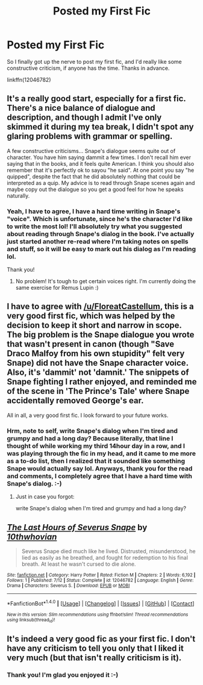 #+TITLE: Posted my First Fic

* Posted my First Fic
:PROPERTIES:
:Author: jfinner1
:Score: 10
:DateUnix: 1468503264.0
:DateShort: 2016-Jul-14
:FlairText: Promotion
:END:
So I finally got up the nerve to post my first fic, and I'd really like some constructive criticism, if anyone has the time. Thanks in advance.

linkffn(12046782)


** It's a really good start, especially for a first fic. There's a nice balance of dialogue and description, and though I admit I've only skimmed it during my tea break, I didn't spot any glaring problems with grammar or spelling.

A few constructive criticisms... Snape's dialogue seems quite out of character. You have him saying dammit a few times. I don't recall him ever saying that in the books, and it feels quite American. I think you should also remember that it's perfectly ok to sayou "he said". At one point you say "he quipped", despite the fact that he did absolutely nothing that could be interpreted as a quip. My advice is to read through Snape scenes again and maybe copy out the dialogue so you get a good feel for how he speaks naturally.
:PROPERTIES:
:Author: FloreatCastellum
:Score: 8
:DateUnix: 1468505994.0
:DateShort: 2016-Jul-14
:END:

*** Yeah, I have to agree, I have a hard time writing in Snape's "voice". Which is unfortunate, since he's the character I'd like to write the most lol! I'll absolutely try what you suggested about reading through Snape's dialog in the book. I've actually just started another re-read where I'm taking notes on spells and stuff, so it will be easy to mark out his dialog as I'm reading lol.

Thank you!
:PROPERTIES:
:Author: jfinner1
:Score: 2
:DateUnix: 1468535137.0
:DateShort: 2016-Jul-15
:END:

**** No problem! It's tough to get certain voices right. I'm currently doing the same exercise for Remus Lupin :)
:PROPERTIES:
:Author: FloreatCastellum
:Score: 2
:DateUnix: 1468535262.0
:DateShort: 2016-Jul-15
:END:


** I have to agree with [[/u/FloreatCastellum]], this is a very good first fic, which was helped by the decision to keep it short and narrow in scope. The big problem is the Snape dialogue you wrote that wasn't present in canon (though "Save Draco Malfoy from his own stupidity" felt very Snape) did not have the Snape character voice. Also, it's 'dammit' not 'damnit.' The snippets of Snape fighting I rather enjoyed, and reminded me of the scene in 'The Prince's Tale' where Snape accidentally removed George's ear.

All in all, a very good first fic. I look forward to your future works.
:PROPERTIES:
:Author: yarglethatblargle
:Score: 2
:DateUnix: 1468520367.0
:DateShort: 2016-Jul-14
:END:

*** Hrm, note to self, write Snape's dialog when I'm tired and grumpy and had a long day? Because literally, that line I thought of while working my third 14hour day in a row, and I was playing through the fic in my head, and it came to me more as a to-do list, then I realized that it sounded like something Snape would actually say lol. Anyways, thank you for the read and comments, I completely agree that I have a hard time with Snape's dialog. :-)
:PROPERTIES:
:Author: jfinner1
:Score: 1
:DateUnix: 1468535455.0
:DateShort: 2016-Jul-15
:END:

**** Just in case you forgot:

write Snape's dialog when I'm tired and grumpy and had a long day?
:PROPERTIES:
:Author: note-to-self-bot
:Score: 1
:DateUnix: 1468620584.0
:DateShort: 2016-Jul-16
:END:


** [[http://www.fanfiction.net/s/12046782/1/][*/The Last Hours of Severus Snape/*]] by [[https://www.fanfiction.net/u/3946276/10thwhovian][/10thwhovian/]]

#+begin_quote
  Severus Snape died much like he lived. Distrusted, misunderstood, he lied as easily as he breathed, and fought for redemption to his final breath. At least he wasn't cursed to die alone.
#+end_quote

^{/Site/: [[http://www.fanfiction.net/][fanfiction.net]] *|* /Category/: Harry Potter *|* /Rated/: Fiction M *|* /Chapters/: 2 *|* /Words/: 6,192 *|* /Follows/: 1 *|* /Published/: 7/12 *|* /Status/: Complete *|* /id/: 12046782 *|* /Language/: English *|* /Genre/: Drama *|* /Characters/: Severus S. *|* /Download/: [[http://www.ff2ebook.com/old/ffn-bot/index.php?id=12046782&source=ff&filetype=epub][EPUB]] or [[http://www.ff2ebook.com/old/ffn-bot/index.php?id=12046782&source=ff&filetype=mobi][MOBI]]}

--------------

*FanfictionBot*^{1.4.0} *|* [[[https://github.com/tusing/reddit-ffn-bot/wiki/Usage][Usage]]] | [[[https://github.com/tusing/reddit-ffn-bot/wiki/Changelog][Changelog]]] | [[[https://github.com/tusing/reddit-ffn-bot/issues/][Issues]]] | [[[https://github.com/tusing/reddit-ffn-bot/][GitHub]]] | [[[https://www.reddit.com/message/compose?to=tusing][Contact]]]

^{/New in this version: Slim recommendations using/ ffnbot!slim! /Thread recommendations using/ linksub(thread_id)!}
:PROPERTIES:
:Author: FanfictionBot
:Score: 1
:DateUnix: 1468503286.0
:DateShort: 2016-Jul-14
:END:


** It's indeed a very good fic as your first fic. I don't have any criticism to tell you only that I liked it very much (but that isn't really criticism is it).
:PROPERTIES:
:Author: BlueLightsInYourEyes
:Score: 1
:DateUnix: 1468529552.0
:DateShort: 2016-Jul-15
:END:

*** Thank you! I'm glad you enjoyed it :-)
:PROPERTIES:
:Author: jfinner1
:Score: 1
:DateUnix: 1468535480.0
:DateShort: 2016-Jul-15
:END:
